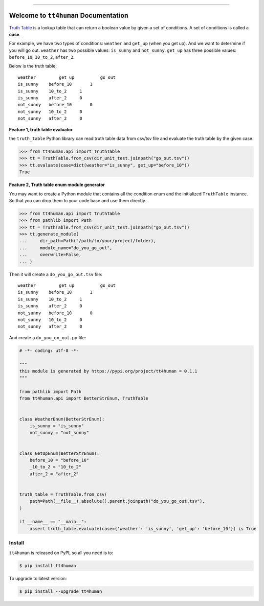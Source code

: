 
.. .. image:: https://readthedocs.org/projects/tt4human/badge/?version=latest
    :target: https://tt4human.readthedocs.io/en/latest/
    :alt: Documentation Status

.. image:: https://github.com/MacHu-GWU/tt4human-project/workflows/CI/badge.svg
    :target: https://github.com/MacHu-GWU/tt4human-project/actions?query=workflow:CI

.. .. image:: https://codecov.io/gh/MacHu-GWU/tt4human-project/branch/main/graph/badge.svg
    :target: https://codecov.io/gh/MacHu-GWU/tt4human-project

.. image:: https://img.shields.io/pypi/v/tt4human.svg
    :target: https://pypi.python.org/pypi/tt4human

.. image:: https://img.shields.io/pypi/l/tt4human.svg
    :target: https://pypi.python.org/pypi/tt4human

.. image:: https://img.shields.io/pypi/pyversions/tt4human.svg
    :target: https://pypi.python.org/pypi/tt4human

.. image:: https://img.shields.io/badge/Release_History!--None.svg?style=social
    :target: https://github.com/MacHu-GWU/tt4human-project/blob/main/release-history.rst

.. image:: https://img.shields.io/badge/STAR_Me_on_GitHub!--None.svg?style=social
    :target: https://github.com/MacHu-GWU/tt4human-project

------

.. .. image:: https://img.shields.io/badge/Link-Document-blue.svg
    :target: https://tt4human.readthedocs.io/en/latest/

.. .. image:: https://img.shields.io/badge/Link-API-blue.svg
    :target: https://tt4human.readthedocs.io/en/latest/py-modindex.html

.. image:: https://img.shields.io/badge/Link-Install-blue.svg
    :target: `install`_

.. image:: https://img.shields.io/badge/Link-GitHub-blue.svg
    :target: https://github.com/MacHu-GWU/tt4human-project

.. image:: https://img.shields.io/badge/Link-Submit_Issue-blue.svg
    :target: https://github.com/MacHu-GWU/tt4human-project/issues

.. image:: https://img.shields.io/badge/Link-Request_Feature-blue.svg
    :target: https://github.com/MacHu-GWU/tt4human-project/issues

.. image:: https://img.shields.io/badge/Link-Download-blue.svg
    :target: https://pypi.org/pypi/tt4human#files


Welcome to ``tt4human`` Documentation
==============================================================================
`Truth Table <https://en.wikipedia.org/wiki/Truth_table>`_ is a lookup table that can return a boolean value by given a set of conditions. A set of conditions is called a **case**.

For example, we have two types of conditions: ``weather`` and ``get_up`` (when you get up). And we want to determine if you will go out. ``weather`` has two possible values: ``is_sunny`` and ``not_sunny``. ``get_up`` has three possible values: ``before_10``, ``10_to_2``, ``after_2``.

Below is the truth table::

    weather	    get_up	    go_out
    is_sunny	before_10	1
    is_sunny	10_to_2	    1
    is_sunny	after_2	    0
    not_sunny	before_10	0
    not_sunny	10_to_2	    0
    not_sunny	after_2	    0

**Feature 1, truth table evaluator**

the ``truth_table`` Python library can read truth table data from csv/tsv file and evaluate the truth table by the given case.

.. code-block:: python

    >>> from tt4human.api import TruthTable
    >>> tt = TruthTable.from_csv(dir_unit_test.joinpath("go_out.tsv"))
    >>> tt.evaluate(case=dict(weather="is_sunny", get_up="before_10"))
    True

**Feature 2, Truth table enum module generator**

You may want to create a Python module that contains all the condition enum and the initialized ``TruthTable`` instance. So that you can drop them to your code base and use them directly.

.. code-block:: python

    >>> from tt4human.api import TruthTable
    >>> from pathlib import Path
    >>> tt = TruthTable.from_csv(dir_unit_test.joinpath("go_out.tsv"))
    >>> tt.generate_module(
    ...     dir_path=Path("/path/to/your/project/folder),
    ...     module_name="do_you_go_out",
    ...     overwrite=False,
    ... )

Then it will create a ``do_you_go_out.tsv`` file::

    weather	    get_up	    go_out
    is_sunny	before_10	1
    is_sunny	10_to_2	    1
    is_sunny	after_2	    0
    not_sunny	before_10	0
    not_sunny	10_to_2	    0
    not_sunny	after_2	    0

And create a ``do_you_go_out.py`` file:

.. code-block:: python

    # -*- coding: utf-8 -*-

    """
    this module is generated by https://pypi.org/project/tt4human = 0.1.1
    """

    from pathlib import Path
    from tt4human.api import BetterStrEnum, TruthTable


    class WeatherEnum(BetterStrEnum):
        is_sunny = "is_sunny"
        not_sunny = "not_sunny"


    class GetUpEnum(BetterStrEnum):
        before_10 = "before_10"
        _10_to_2 = "10_to_2"
        after_2 = "after_2"


    truth_table = TruthTable.from_csv(
        path=Path(__file__).absolute().parent.joinpath("do_you_go_out.tsv"),
    )

    if __name__ == "__main__":
        assert truth_table.evaluate(case={'weather': 'is_sunny', 'get_up': 'before_10'}) is True



.. _install:

Install
------------------------------------------------------------------------------

``tt4human`` is released on PyPI, so all you need is to:

.. code-block:: console

    $ pip install tt4human

To upgrade to latest version:

.. code-block:: console

    $ pip install --upgrade tt4human
